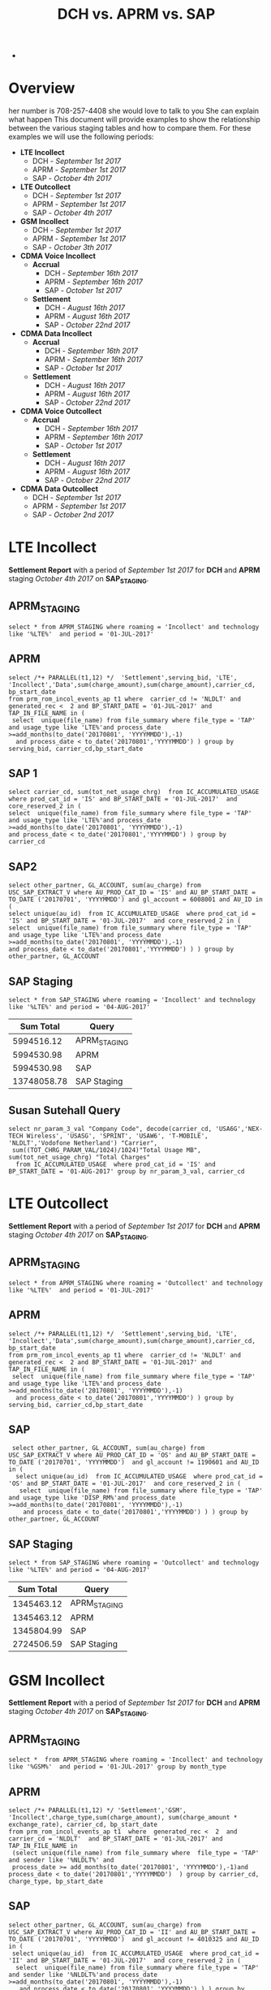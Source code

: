 #+STARTUP: overview
#+OPTIONS: d:nil
#+OPTIONS: toc:nil
#+TAGS: Presentation(p)  noexport(n) Documentation(d) taskjuggler_project(t) taskjuggler_resource(r) 
#+DRAWERS: PICTURE CLOSET x
#+PROPERTY: allocate_ALL dev doc test
#+COLUMNS: %52ITEM(Task) %8Effort %15allocate %19BLOCKER %8ORDERED
#+STARTUP: hidestars hideblocks 
#+LaTeX_CLASS_OPTIONS: [12pt,twoside]
#+LATEX_HEADER: \usepackage{lscape} 
#+LATEX_HEADER: \usepackage{fancyhdr} 
#+LATEX_HEADER: \usepackage{multirow}
#+LATEX_HEADER: \usepackage{multicol}
#+BEGIN_LaTeX
\pagenumbering{}
#+END_LaTeX 
#+TITLE: DCH vs. APRM vs. SAP
#+BEGIN_LaTeX
\clearpage
\addtolength{\oddsidemargin}{-.25in}
%\addtolength{\oddsidemargin}{-.5in}
\addtolength{\evensidemargin}{-01.25in}
\addtolength{\textwidth}{1.4in}
\addtolength{\topmargin}{-1.25in}
\addtolength{\textheight}{2.45in}
\setcounter{tocdepth}{3}
\vspace*{1cm} 
\newpage
\pagenumbering{roman}
\setcounter{tocdepth}{2}
\pagestyle{fancy}
\fancyhf[ROF,LEF]{\bf\thepage}
\fancyhf[C]{}

#+END_LaTeX-
:CLOSET:
 : Hours #+PROPERTY: Effort_ALL 0.125 0.25 0.375 0.50 0.625 .75  0.875 1
 : Days  #+PROPERTY: Effort_ALL 1d 2d 3d 4d 5d 6d 7d 8d 9d
 : weeks #+PROPERTY: Effort_ALL 1w 2w 3w 4w 5w 6w 7w 8w 9w
 : Add a Picture
 :   #+ATTR_LaTeX: width=13cm
 :   [[file:example_picture.png]]
 : New Page
 : \newpage
:END:
#+TOC: headlines 2
#+BEGIN_LaTeX
 \newpage
\pagenumbering{arabic}
#+END_LaTeX 
* Overview
her number is 708-257-4408 she would love to talk to you She can explain what happen
  This document will provide examples to show the relationship between the various staging tables and how to compare them. For these examples we will use the following periods:
  - *LTE Incollect*
    - DCH - /September 1st 2017/
    - APRM -  /September 1st 2017/
    - SAP - /October 4th 2017/
  - *LTE Outcollect*
    - DCH - /September 1st 2017/
    - APRM -  /September 1st 2017/
    - SAP - /October 4th 2017/
  - *GSM Incollect*
    - DCH - /September 1st 2017/
    - APRM -  /September 1st 2017/
    - SAP - /October 3th 2017/
  - *CDMA Voice Incollect*
    - *Accrual*
      - DCH - /September 16th 2017/
      - APRM - /September 16th 2017/
      - SAP - /October 1st 2017/
    - *Settlement*
      - DCH - /August 16th 2017/
      - APRM - /August 16th 2017/
      - SAP - /October 22nd 2017/
  - *CDMA Data Incollect*
    - *Accrual*
      - DCH - /September 16th 2017/
      - APRM - /September 16th 2017/
      - SAP - /October 1st 2017/
    - *Settlement*
      - DCH - /August 16th 2017/
      - APRM - /August 16th 2017/
      - SAP - /October 22nd 2017/
  - *CDMA Voice Outcollect*
    - *Accrual*
      - DCH - /September 16th 2017/
      - APRM - /September 16th 2017/
      - SAP - /October 1st 2017/
    - *Settlement*
      - DCH - /August 16th 2017/
      - APRM - /August 16th 2017/
      - SAP - /October 22nd 2017/
  - *CDMA Data Outcollect*
    - DCH - /September 1st 2017/
    - APRM -  /September 1st 2017/
    - SAP - /October 2nd 2017/

* LTE Incollect  
  *Settlement Report* with a period of /September 1st 2017/ for *DCH* and *APRM* staging /October 4th 2017/ on *SAP_STAGING*.
** APRM_STAGING
 : select * from APRM_STAGING where roaming = 'Incollect' and technology like '%LTE%'  and period = '01-JUL-2017' 
** APRM
: select /*+ PARALLEL(t1,12) */  'Settlement',serving_bid, 'LTE', 'Incollect','Data',sum(charge_amount),sum(charge_amount),carrier_cd, bp_start_date
: from prm_rom_incol_events_ap t1 where  carrier_cd != 'NLDLT' and generated_rec <  2 and BP_START_DATE = '01-JUL-2017' and TAP_IN_FILE_NAME in (
:  select  unique(file_name) from file_summary where file_type = 'TAP' and usage_type like 'LTE%'and process_date >=add_months(to_date('20170801', 'YYYYMMDD'),-1)
:   and process_date < to_date('20170801','YYYYMMDD') ) group by serving_bid, carrier_cd,bp_start_date

** SAP 1
 : select carrier_cd, sum(tot_net_usage_chrg)  from IC_ACCUMULATED_USAGE  where prod_cat_id = 'IS' and BP_START_DATE = '01-JUL-2017'  and core_reserved_2 in (
 : select  unique(file_name) from file_summary where file_type = 'TAP' and usage_type like 'LTE%'and process_date >=add_months(to_date('20170801', 'YYYYMMDD'),-1)
 : and process_date < to_date('20170801','YYYYMMDD') ) group by carrier_cd

** SAP2
 : select other_partner, GL_ACCOUNT, sum(au_charge) from USC_SAP_EXTRACT_V where AU_PROD_CAT_ID = 'IS' and AU_BP_START_DATE = TO_DATE ('20170701', 'YYYYMMDD') and gl_account = 6008001 and AU_ID in (
 : select unique(au_id)  from IC_ACCUMULATED_USAGE  where prod_cat_id = 'IS' and BP_START_DATE = '01-JUL-2017'  and core_reserved_2 in (
 : select  unique(file_name) from file_summary where file_type = 'TAP' and usage_type like 'LTE%'and process_date >=add_months(to_date('20170801', 'YYYYMMDD'),-1)
 : and process_date < to_date('20170801','YYYYMMDD') ) ) group by  other_partner, GL_ACCOUNT

** SAP Staging
 : select * from SAP_STAGING where roaming = 'Incollect' and technology like '%LTE%' and period = '04-AUG-2017'

|-------------+--------------|
| *Sum Total* | *Query*      |
|-------------+--------------|
|  5994516.12 | APRM_STAGING |
|  5994530.98 | APRM         |
|  5994530.98 | SAP          |
| 13748058.78 | SAP Staging  |
|-------------+--------------|

** Susan Sutehall Query 
   : select nr_param_3_val "Company Code", decode(carrier_cd, 'USA6G','NEX-TECH Wireless', 'USASG', 'SPRINT', 'USAW6', 'T-MOBILE', 'NLDLT','Vodofone Netherland') "Carrier", 
   :  sum((TOT_CHRG_PARAM_VAL/1024)/1024)"Total Usage MB", sum(tot_net_usage_chrg) "Total Charges" 
   :   from IC_ACCUMULATED_USAGE  where prod_cat_id = 'IS' and BP_START_DATE = '01-AUG-2017' group by nr_param_3_val, carrier_cd

* LTE Outcollect
  *Settlement Report* with a period of /September 1st 2017/ for *DCH* and *APRM* staging /October 4th 2017/ on *SAP_STAGING*.
** APRM_STAGING
   : select * from APRM_STAGING where roaming = 'Outcollect' and technology like '%LTE%'  and period = '01-JUL-2017' 
** APRM
   : select /*+ PARALLEL(t1,12) */  'Settlement',serving_bid, 'LTE', 'Incollect','Data',sum(charge_amount),sum(charge_amount),carrier_cd, bp_start_date
   : from prm_rom_incol_events_ap t1 where  carrier_cd != 'NLDLT' and generated_rec <  2 and BP_START_DATE = '01-JUL-2017' and TAP_IN_FILE_NAME in (
   :  select  unique(file_name) from file_summary where file_type = 'TAP' and usage_type like 'LTE%'and process_date >=add_months(to_date('20170801', 'YYYYMMDD'),-1)
   :   and process_date < to_date('20170801','YYYYMMDD') ) group by serving_bid, carrier_cd,bp_start_date

** SAP
   :  select other_partner, GL_ACCOUNT, sum(au_charge) from USC_SAP_EXTRACT_V where AU_PROD_CAT_ID = 'OS' and AU_BP_START_DATE = TO_DATE ('20170701', 'YYYYMMDD')  and gl_account != 1190601 and AU_ID in (
   :   select unique(au_id)  from IC_ACCUMULATED_USAGE  where prod_cat_id = 'OS' and BP_START_DATE = '01-JUL-2017'  and core_reserved_2 in (
   :    select  unique(file_name) from file_summary where file_type = 'TAP' and usage_type like 'DISP_RM%'and process_date >=add_months(to_date('20170801', 'YYYYMMDD'),-1)
   :     and process_date < to_date('20170801','YYYYMMDD') ) ) group by  other_partner, GL_ACCOUNT

** SAP Staging
   : select * from SAP_STAGING where roaming = 'Outcollect' and technology like '%LTE%' and period = '04-AUG-2017'

|-------------+--------------|
| *Sum Total* | *Query*      |
|-------------+--------------|
|  1345463.12 | APRM_STAGING |
|  1345463.12 | APRM         |
|  1345804.99 | SAP          |
|  2724506.59 | SAP Staging  |
|-------------+--------------|

* GSM Incollect
  *Settlement Report* with a period of /September 1st 2017/ for *DCH* and *APRM* staging /October 4th 2017/ on *SAP_STAGING*.
** APRM_STAGING
 : select *  from APRM_STAGING where roaming = 'Incollect' and technology like '%GSM%'  and period = '01-JUL-2017' group by month_type

** APRM
 : select /*+ PARALLEL(t1,12) */ 'Settlement','GSM', 'Incollect',charge_type,sum(charge_amount), sum(charge_amount * exchange_rate), carrier_cd, bp_start_date 
 : from prm_rom_incol_events_ap t1  where  generated_rec <  2  and carrier_cd = 'NLDLT'  and BP_START_DATE = '01-JUL-2017' and TAP_IN_FILE_NAME in 
 :  (select unique(file_name) from file_summary where  file_type = 'TAP' and sender like '%NLDLT%' and
 :  process_date >= add_months(to_date('20170801', 'YYYYMMDD'),-1)and process_date < to_date('20170801','YYYYMMDD')  ) group by carrier_cd, charge_type, bp_start_date

** SAP
 : select other_partner, GL_ACCOUNT, sum(au_charge) from USC_SAP_EXTRACT_V where AU_PROD_CAT_ID = 'II' and AU_BP_START_DATE = TO_DATE ('20170701', 'YYYYMMDD')  and gl_account != 4010325 and AU_ID in (
 :  select unique(au_id)  from IC_ACCUMULATED_USAGE  where prod_cat_id = 'II' and BP_START_DATE = '01-JUL-2017'  and core_reserved_2 in (
 :   select  unique(file_name) from file_summary where file_type = 'TAP' and sender like '%NLDLT%'and process_date >=add_months(to_date('20170801', 'YYYYMMDD'),-1)
 :    and process_date < to_date('20170801','YYYYMMDD') ) ) group by  other_partner, GL_ACCOUNT

** SAP Staging
 : select * from SAP_STAGING where roaming = 'Incollect' and technology like '%GSM%' and period = '04-AUG-2017'

|-------------+--------------|
| *Sum Total* | *Query*      |
|-------------+--------------|
|   121684.96 | APRM_STAGING |
|   121685.13 | APRM         |
|    98560.39 | SAP          |
|   141795.7  | SAP Staging  |
|-------------+--------------|

* CDMA Voice Incollect
** Accrual
   For the October 1st accual period
*** DCH_STAGING
    : select sum(amount_usd) from  dch_staging where period = '16-SEP-2017' and usage_type = 'Voice' and roaming = 'Incollect' and technology = 'CDMA' and month_type = 'Accrual'
*** APRM_STAGING
    : select sum(amount_usd) from  aprm_staging where period = '16-SEP-2017' and usage_type = 'Voice' and roaming = 'Incollect' and technology = 'CDMA' and month_type = 'Accrual'
*** SAP_STAGING
    : select sum(amount) from sap_staging where period = '01-OCT-2017'  and roaming = 'Incollect' and technology = 'CDMA' and month_type = 'Accrual' and usage_type = 'Voice'

|---------+------------|
| *Table* |      *Sum* |
|---------+------------|
| DCH     | 2237898.05 |
| APRM    | 1818103.83 |
| SAP     | 1817700.92 |
|---------+------------|

** Settlement
   For the September 22nd settlement report.
*** DCH_STAGING
    : select sum(amount_usd) from  dch_staging where period = '16-AUG-2017' and usage_type = 'Voice' and roaming = 'Incollect' and technology = 'CDMA'
*** APRM_STAGING
    : select sum(amount_usd) from  aprm_staging where period = '16-AUG-2017' and usage_type = 'Voice' and roaming = 'Incollect' and technology = 'CDMA' 
*** SAP_STAGING
    : select sum(amount) from sap_staging where period = '22-SEP-2017'  and roaming = 'Incollect' and technology = 'CDMA' and month_type = 'Settlement' and usage_type = 'Voice'
|---------+------------|
| *Table* |      *Sum* |
|---------+------------|
| DCH     | 3715852.60 |
| APRM    | 3653805.29 |
| SAP     | 3684992.29 |
|---------+------------|

* CDMA DATA Incollect
** Accrual
   For the October 1st accual period
*** DCH_STAGING
    : select sum(amount_usd) from  dch_staging where period = '16-SEP-2017' and usage_type = 'Data' and roaming = 'Incollect' and technology = 'CDMA' and month_type = 'Accrual'
*** APRM_STAGING
    : select sum(amount_usd) from  aprm_staging where period = '16-SEP-2017' and usage_type = 'Data' and roaming = 'Incollect' and technology = 'CDMA' and month_type = 'Accrual'
*** SAP_STAGING
    : select sum(amount) from sap_staging where period = '01-OCT-2017'  and roaming = 'Incollect' and technology = 'CDMA' and month_type = 'Accrual' 

|---------+-------------|
| *Table* |       *Sum* |
|---------+-------------|
| DCH     | 19622676.69 |
| APRM    | 15851146.69 |
| SAP     | 16280306.79 |
|---------+-------------|

** Settlement
   For the September 22nd settlement report.
*** DCH_STAGING
    : select sum(amount_usd) from  dch_staging where period = '16-AUG-2017' and usage_type = 'Data' and roaming = 'Incollect' and technology = 'CDMA'
*** APRM_STAGING
    : select sum(amount_usd) from  aprm_staging where period = '16-AUG-2017' and usage_type = 'Data' and roaming = 'Incollect' and technology = 'CDMA' 
*** SAP_STAGING
    : select sum(amount) from sap_staging where period = '22-SEP-2017'  and roaming = 'Incollect' and technology = 'CDMA' and month_type = 'Settlement' and usage_type = 'Data'

|---------+-------------|
| *Table* |       *Sum* |
|---------+-------------|
| DCH     | 59841867.36 |
| APRM    | 38437231.91 |
| SAP     | 38696989.10 |
|---------+-------------|

* CDMA Voice Outcollect 
** Accrual
   For the October 1st accual period
*** DCH_STAGING
    : select sum(amount_usd) from  dch_staging where period = '16-SEP-2017' and usage_type = 'Data' and roaming = 'Incollect' and technology = 'CDMA' and month_type = 'Accrual'
*** APRM_STAGING
    : select sum(amount_usd) from  aprm_staging where period = '16-SEP-2017' and usage_type = 'Data' and roaming = 'Incollect' and technology = 'CDMA' and month_type = 'Accrual'
*** SAP_STAGING
    : select sum(amount) from sap_staging where period = '01-OCT-2017'  and roaming = 'Incollect' and technology = 'CDMA' and month_type = 'Accrual' 

|---------+-------------|
| *Table* |       *Sum* |
|---------+-------------|
| DCH     | 19622676.69 |
| APRM    | 15851146.69 |
| SAP     | 16280306.79 |
|---------+-------------|

** Settlement
   For the September 22nd settlement report.
*** DCH_STAGING
    : select sum(amount_usd) from  dch_staging where period = '16-AUG-2017' and usage_type = 'Data' and roaming = 'Incollect' and technology = 'CDMA'
*** APRM_STAGING
    : select sum(amount_usd) from  aprm_staging where period = '16-AUG-2017' and usage_type = 'Data' and roaming = 'Incollect' and technology = 'CDMA' 
*** SAP_STAGING
    : select sum(amount) from sap_staging where period = '22-SEP-2017'  and roaming = 'Incollect' and technology = 'CDMA' and month_type = 'Settlement' and usage_type = 'Data'

|---------+-------------|
| *Table* |       *Sum* |
|---------+-------------|
| DCH     | 59841867.36 |
| APRM    | 38437231.91 |
| SAP     | 38696989.10 |
|---------+-------------|

* CDMA Data Outcollect
  *Settlement Report* with a period of /September 1st 2017/ for *DCH* and *APRM* staging /October 4th 2017/ on *SAP_STAGING*.
** APRM_STAGING
   : select sum(amount_usd)  from APRM_STAGING where technology = 'CDMA' and roaming = 'Outcollect' and usage_type = 'Data' and period = '16-JUL-2017'
** APRM
  :  SELECT 
  :            SUBSTR(T2.SITENUM,1,3),
  :            TRIM(REGEXP_REPLACE(T1.PARTNER,',')),
  :            COUNT(*),
  :            SUM(AMOUNT),
  :            SUM(MESSAGE_ACCOUNTING_DIGITS),
  :            SUM(ACTUAL_USAGE_VOLUME),
  :            SUM(ACTUAL_DATA_VOLUME)
  :       FROM DATA_OUTCOLLECT T1, BSID_TO_SERVE_SID T2
  :      WHERE TO_CHAR(T1.SETTLEMENT_DATE, 'YYYYMMDD') = TO_CHAR(SYSDATE,'YYYYMM') || '15'
  :        AND TO_CHAR(T1.PROCESS_DATE, 'YYYYMM') = TO_CHAR(ADD_MONTHS(SYSDATE,-1),'YYYYMM')
  :        AND TRIM(REGEXP_REPLACE(T1.PARTNER,',')) IN (SELECT DISTINCT TRIM(PARTNER) FROM ROAMING_PARTNER WHERE BSID_TYPE = '835-B' AND UPPER(CLEARINGHOUSE) = 'SYNIVERSE' )
  :        AND SUBSTR(T1.BSID,1,11) = TRIM(T2.BSID)
  :     GROUP BY SUBSTR(T2.SITENUM,1,3), TRIM(REGEXP_REPLACE(T1.PARTNER,','))
  :     UNION 
  :     SELECT SUBSTR(T2.SITENUM,1,3),
  :            TRIM(REGEXP_REPLACE(T1.PARTNER,',')),
  :            COUNT(*),
  :            SUM(AMOUNT),
  :            SUM(MESSAGE_ACCOUNTING_DIGITS),
  :            SUM(ACTUAL_USAGE_VOLUME),
  :            SUM(ACTUAL_DATA_VOLUME)  
  :       FROM DATA_OUTCOLLECT T1, BSID_TO_SERVE_SID T2
  :      WHERE TO_CHAR(T1.SETTLEMENT_DATE, 'YYYYMMDD') = TO_CHAR(SYSDATE,'YYYYMM') || '15'
  :        AND TO_CHAR(T1.PROCESS_DATE, 'YYYYMM') = TO_CHAR(ADD_MONTHS(SYSDATE,-1),'YYYYMM')
  :        AND TRIM(REGEXP_REPLACE(T1.PARTNER,',')) IN (SELECT DISTINCT TRIM(PARTNER) FROM ROAMING_PARTNER WHERE BSID_TYPE = '835-A')
  :        AND SUBSTR(T1.BSID,1,8) || SUBSTR(T1.BSID,10,3) = TRIM(T2.BSID)
  :     GROUP BY SUBSTR(T2.SITENUM,1,3), TRIM(REGEXP_REPLACE(T1.PARTNER,','))
  :     UNION
  :     SELECT SUBSTR(T2.SITENUM,1,3),
  :            TRIM(REGEXP_REPLACE(T1.PARTNER,',')),
  :            COUNT(*),
  :            SUM(AMOUNT),
  :            SUM(MESSAGE_ACCOUNTING_DIGITS),
  :            SUM(ACTUAL_USAGE_VOLUME),
  :            SUM(ACTUAL_DATA_VOLUME)  
  :       FROM DATA_OUTCOLLECT T1, BSID_TO_SERVE_SID T2
  :      WHERE TO_CHAR(T1.SETTLEMENT_DATE, 'YYYYMMDD') = TO_CHAR(SYSDATE,'YYYYMM') || '15'
  :        AND T1.PROCESS_DATE < to_date(to_char(sysdate,'YYYYMM')||'02','YYYYMMDD')
  :        AND TRIM(REGEXP_REPLACE(T1.PARTNER,',')) IN (SELECT DISTINCT TRIM(PARTNER) FROM ROAMING_PARTNER WHERE BSID_TYPE = '835-B' AND UPPER(CLEARINGHOUSE) = 'TNS' )
  :        AND SUBSTR(T1.BSID,1,11) = TRIM(T2.BSID)
  :     GROUP BY SUBSTR(T2.SITENUM,1,3), TRIM(REGEXP_REPLACE(T1.PARTNER,','));
** SAP_STAGING
   

25266913.83|APRM_STAGING
25266913.83|APRM

* DCH File Comparison
** CDMA Voice Incollect
   :

select unique(ciber_file_name_1||ciber_file_name_2)  from USC_ROAM_EVNTS where ciber_file_name_1||ciber_file_name_2 like '%SDIRI_FCIBER%'  and BP_START_DATE = '16-JUL-2017'

SDATACBR_FDATACBR

select unique(ciber_file_name_1||ciber_file_name_2)  from USC_ROAM_EVNTS where ciber_file_name_1||ciber_file_name_2 like '%CIBER_CIBER%'  and BP_START_DATE = '16-JUL-2017' order by ciber_file_name_1||ciber_file_name_2


select unique(filename) from DCH_staging where roaming = 'Incollect' and usage_type = 'Voice' and period = '16-JUL-2017'
 
 
 delete from DCH_STAGING where filename in ('SDIRI_FCIBER_ID001967_T20170803185109.DAT', 'SDIRI_FCIBER_ID001978_T20170807182109.DAT', 'SDIRI_FCIBER_ID001980_T20170808192109.DAT', 'SDIRI_FCIBER_ID001998_T20170814192109.DAT','
 SDIRI_FCIBER_ID002001_T20170815185109.DAT')
 
 
 commit;
 
 
  select unique(filename) from DCH_staging where roaming = 'Incollect' and usage_type = 'Data' and period = '16-JUL-2017' order by filename
 
 select unique(filename) from DCH_staging where roaming = 'Outcollect' and usage_type = 'Voice' and period = '16-JUL-2017' order by filename
  
* Monthly Cleanup
** Clean CDMA Voice Incollect
*** File Summary
  : select unique(file_name) from file_summary where process_date > '15-AUG-2017'  and process_date < '23-SEP-2017' and file_type = 'CIBER' and usage_type = 'SDIRI_FCIBER' order by file_name
*** APRM_STAGING
  : select unique(ciber_file_name_1||ciber_file_name_2)  from USC_ROAM_EVNTS where BP_START_DATE = '16-AUG-2017' and ciber_file_name_1||ciber_file_name_2 like 'SDIRI_FCIBER%' order by ciber_file_name_1||ciber_file_name_2;
*** DCH_STAGING
  :  select unique(filename)  from dch_staging where period = '16-AUG-2017' and filename like 'SDIRI_FCIBER%' order by filename;
** Clean CDMA Data Incollect
*** APRM_STAGING   
    : select unique(ciber_file_name_1||ciber_file_name_2)  from USC_ROAM_EVNTS where BP_START_DATE = '16-AUG-2017' and ciber_file_name_1||ciber_file_name_2 like 'SDATACBR_FDATACBR%' order by ciber_file_name_1||ciber_file_name_2;
*** DCH_STAGING
    : select unique(filename)  from dch_staging where period = '16-AUG-2017' and filename like 'SDATACBR_FDATACBR%' order by filename;
** CDMA Voice Outcollect
*** APRM Staging
    : select unique(ciber_file_name_1||ciber_file_name_2)  from USC_ROAM_EVNTS where BP_START_DATE = '16-AUG-2017' and ciber_file_name_1||ciber_file_name_2 like 'CIBER_CIBER%' order by ciber_file_name_1||ciber_file_name_2;
*** DCH Staging
    : select unique(filename) from dch_staging where period = '16-AUG-2017' and filename like 'CIBER_CIBER%' order by filename;
* Jerry's SQL
** CDMA 
* Susan's SQL
** LTE
   : select nr_param_3_val "Company Code", decode(carrier_cd, 'USA6G','NEX-TECH Wireless', 'USASG', 'SPRINT', 'USAW6', 'T-MOBILE', 'NLDLT','Vodofone Netherland') "Carrier", 
   :  sum((TOT_CHRG_PARAM_VAL/1024)/1024)"Total Usage MB", sum(tot_net_usage_chrg) "Total Charges" 
   :   from IC_ACCUMULATED_USAGE  where prod_cat_id = 'IS' and BP_START_DATE = '01-AUG-2017' group by nr_param_3_val, carrier_cd
** CDMA Data Accrual
*** File Based
   : select  home_company, (sum(usage)/1024)/1024 "Usage MB" , sum(total_chrg_amount) "Total Charges" 
   :   from USC_ROAM_EVNTS where ciber_file_name_1||ciber_file_name_2 in
   :    (select unique(file_name)  from file_summary where usage_type = 'SDATACBR_FDATACBR' and process_date > to_date('20170815','YYYYMMDD')  
   :     and process_date < to_date('20170902','YYYYMMDD')) and generated_rec < 2  and BP_START_DATE = to_date('20170816', 'YYYYMMDD')
   :     group by home_company order by home_company
*** SAP Based
   : select
   :  carrier_cd "Carrier Code", 
   :  sum((TOT_CHRG_PARAM_VAL/1024)/1024) "Total Usage MB", sum(tot_net_usage_chrg) "Total Charges" 
   :   from IC_ACCUMULATED_USAGE  where prod_cat_id = 'IN' and BP_START_DATE = '16-AUG-2017' and future_3 != 'Voice'
   :   group by carrier_cd order by Carrier_cd

** CDMA Data Settlement
   : select
   :  carrier_cd "Carrier Code", 
   :  sum((TOT_CHRG_PARAM_VAL/1024)/1024) "Total Usage MB", sum(tot_net_usage_chrg) "Total Charges" 
   :   from IC_ACCUMULATED_USAGE  where prod_cat_id = 'IN' and BP_START_DATE = '16-AUG-2017' and future_3 = 'Data'
   :   group by carrier_cd order by Carrier_cd
** CDMA Voice Accrual
*** File Based
   : select  home_company, (sum(usage)/1024)/1024 "Usage MB" , sum(total_chrg_amount) "Total Charges" 
   :   from USC_ROAM_EVNTS where ciber_file_name_1||ciber_file_name_2 in
   :    (select unique(file_name)  from file_summary where usage_type = 'SDATACBR_FDATACBR' and process_date > to_date('20170815','YYYYMMDD')  
   :     and process_date < to_date('20170902','YYYYMMDD')) and generated_rec < 2  and BP_START_DATE = to_date('20170816', 'YYYYMMDD')
   :     group by home_company order by home_company
*** SAP Based
   : select
   :  carrier_cd "Carrier Code", 
   :  sum((TOT_CHRG_PARAM_VAL/1024)/1024) "Total Usage MB", sum(tot_net_usage_chrg) "Total Charges" 
   :   from IC_ACCUMULATED_USAGE  where prod_cat_id = 'IN' and BP_START_DATE = '16-AUG-2017' and future_3 != 'Voice'
   :   group by carrier_cd order by Carrier_cd

** CDMA Voice Settlement
   : select
   :  carrier_cd "Carrier Code", 
   :  sum((TOT_CHRG_PARAM_VAL/1024)/1024) "Total Usage MB", sum(tot_net_usage_chrg) "Total Charges" 
   :   from IC_ACCUMULATED_USAGE  where prod_cat_id = 'IN' and BP_START_DATE = '16-AUG-2017' and future_3 != 'Voice'
   :   group by carrier_cd order by Carrier_cd
